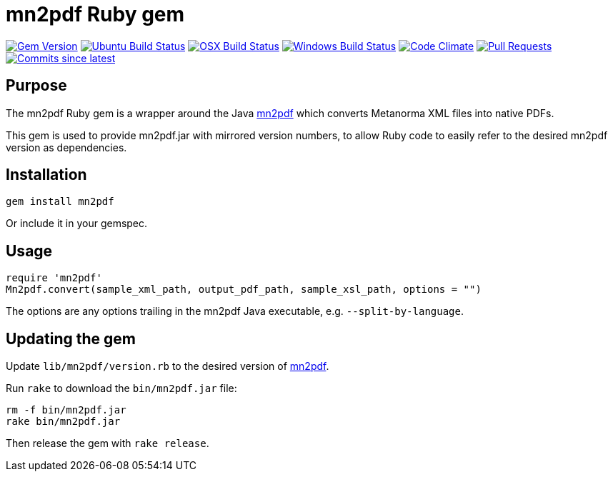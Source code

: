 = mn2pdf Ruby gem

image:https://img.shields.io/gem/v/mn2pdf.svg["Gem Version", link="https://rubygems.org/gems/mn2pdf"]
image:https://github.com/metanorma/mn2pdf-ruby/workflows/ubuntu/badge.svg["Ubuntu Build Status", link="https://github.com/metanorma/mn2pdf-ruby/actions?query=workflow%3Aubuntu"]
image:https://github.com/metanorma/mn2pdf-ruby/workflows/macos/badge.svg["OSX Build Status", link="https://github.com/metanorma/mn2pdf-ruby/actions?query=workflow%3Amacos"]
image:https://github.com/metanorma/mn2pdf-ruby/workflows/windows/badge.svg["Windows Build Status", link="https://github.com/metanorma/mn2pdf-ruby/actions?query=workflow%3Awindows"]
image:https://codeclimate.com/github/metanorma/mn2pdf-ruby/badges/gpa.svg["Code Climate", link="https://codeclimate.com/github/metanorma/mn2pdf-ruby"]
image:https://img.shields.io/github/issues-pr-raw/metanorma/mn2pdf-ruby.svg["Pull Requests", link="https://github.com/metanorma/mn2pdf-ruby/pulls"]
image:https://img.shields.io/github/commits-since/metanorma/mn2pdf-ruby/latest.svg["Commits since latest",link="https://github.com/metanorma/mn2pdf-ruby/releases"]

== Purpose

The mn2pdf Ruby gem is a wrapper around the Java https://github.com/metanorma/mn2pdf[mn2pdf]
which converts Metanorma XML files into native PDFs.

This gem is used to provide mn2pdf.jar with mirrored version numbers, to allow
Ruby code to easily refer to the desired mn2pdf version as dependencies.

== Installation

[source,ruby]
----
gem install mn2pdf
----

Or include it in your gemspec.

== Usage

[source,ruby]
----
require 'mn2pdf'
Mn2pdf.convert(sample_xml_path, output_pdf_path, sample_xsl_path, options = "")
----

The options are any options trailing in the mn2pdf Java executable, e.g. `--split-by-language`.

== Updating the gem

Update `lib/mn2pdf/version.rb` to the desired version of https://github.com/metanorma/mn2pdf[mn2pdf].

Run `rake` to download the `bin/mn2pdf.jar` file:

[source,ruby]
----
rm -f bin/mn2pdf.jar
rake bin/mn2pdf.jar
----

Then release the gem with `rake release`.


